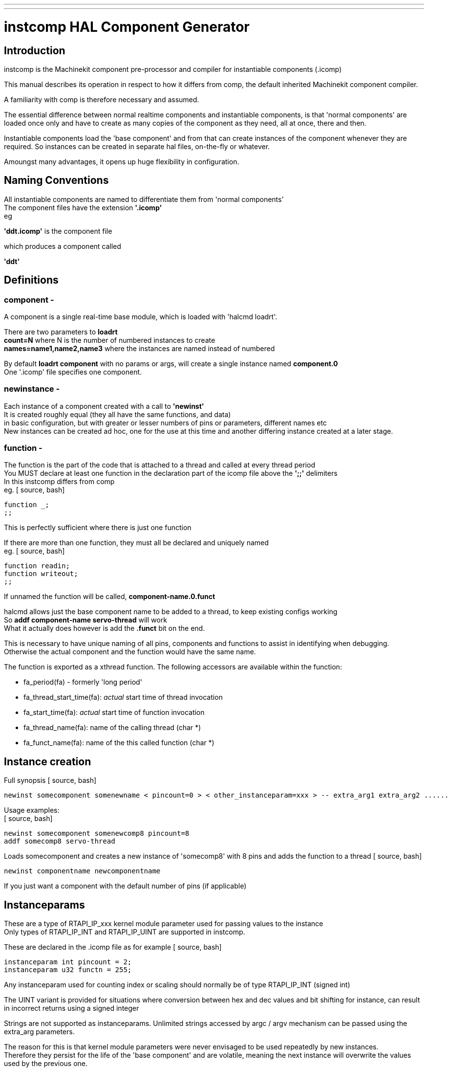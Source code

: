 ---
---

:skip-front-matter:

= instcomp HAL Component Generator
:toc:
[[cha:instcomp-hal-component-generator]] (((instcomp HAL Component Generator)))

== Introduction

instcomp is the Machinekit component pre-processor and compiler for instantiable components (.icomp)

This manual describes its operation in respect to how it differs from comp,
the default inherited Machinekit component compiler.

A familiarity with comp is therefore necessary and assumed.

The essential difference between normal realtime components and instantiable components,
is that 'normal components' are loaded once only and have to create as many copies of the
component as they need, all at once, there and then.

Instantiable components load the 'base component' and from that can create instances 
of the component whenever they are required.
So instances can be created in separate hal files, on-the-fly or whatever.

Amoungst many advantages, it opens up huge flexibility in configuration.

== Naming Conventions

All instantiable components are named to differentiate them from 'normal components' +
The component files have the extension *'.icomp'* +
eg

*'ddt.icomp'*  is the component file

which produces a component called

*'ddt'*

== Definitions

=== component -

A component is a single real-time base module, which is loaded with 'halcmd loadrt'.

There are two parameters to *loadrt* +
*count=N*  where N is the number of numbered instances to create +
*names=name1,name2,name3*  where the instances are named instead of numbered

By default *loadrt component* with no params or args, will create a single instance named *component.0* +
One '.icomp' file specifies one component.

=== newinstance -

Each instance of a component created with a call to *'newinst'* +
It is created roughly equal (they all have the same functions, and data) +
in basic configuration, but with greater or lesser numbers of pins or parameters, different names etc +
New instances can be created ad hoc, one for the use at this time and another differing instance created at a later stage.

=== function -

The function is the part of the code that is attached to a thread and called at every thread period +
You MUST declare at least one function in the declaration part of the icomp file above the *';;'* delimiters +
In this instcomp differs from comp +
eg.
[ source, bash]
----
function _;
;;
----
This is perfectly sufficient where there is just one function

If there are more than one function, they must all be declared and uniquely named +
eg.
[ source, bash]
----
function readin;
function writeout;
;;
----
If unnamed the function will be called, *component-name.0.funct*

halcmd allows just the base component name to be added to a thread, to keep existing configs working +
So *addf component-name servo-thread* will work +
What it actually does however is add the *.funct* bit on the end.

This is necessary to have unique naming of all pins, components and functions to assist in identifying when debugging. +
Otherwise the actual component and the function would have the same name.

The function is exported as a xthread function.
The following accessors are available within the function:

*   fa_period(fa) - formerly 'long period'
*   fa_thread_start_time(fa): _actual_ start time of thread invocation
*   fa_start_time(fa): _actual_ start time of function invocation
*   fa_thread_name(fa): name of the calling thread (char *)
*   fa_funct_name(fa): name of the this called function (char *)


== Instance creation

Full synopsis
[ source, bash]
----
newinst somecomponent somenewname < pincount=0 > < other_instanceparam=xxx > -- extra_arg1 extra_arg2 ......
----

Usage examples: +
[ source, bash]
----
newinst somecomponent somenewcomp8 pincount=8
addf somecomp8 servo-thread
----
Loads somecomponent and creates a new instance of 'somecomp8' with 8 pins and adds the function to a thread
[ source, bash]
----
newinst componentname newcomponentname
----
If you just want a component with the default number of pins (if applicable)

== Instanceparams

These are a type of RTAPI_IP_xxx kernel module parameter used for passing values to the instance +
Only types of RTAPI_IP_INT and RTAPI_IP_UINT are supported in instcomp. 

These are declared in the .icomp file as for example
[ source, bash]
----
instanceparam int pincount = 2;
instanceparam u32 functn = 255;
----
Any instanceparam used for counting index or scaling should normally be of type RTAPI_IP_INT  (signed int)

The UINT variant is provided for situations where conversion between hex and dec values and bit shifting for instance, can result
in incorrect returns using a signed integer

Strings are not supported as instanceparams.  Unlimited strings accessed by argc / argv mechanism can be passed using the extra_arg parameters.

The reason for this is that kernel module parameters were never envisaged to be used repeatedly by new instances. +
Therefore they persist for the life of the 'base component' and are volatile, meaning the next instance will overwrite the values used by the previous one.

Saving a numerical value for use is quite simple, but saving a string which could be any length would involve allocating memory to duplicate it,
making it a wasteful process and requiring the explicit freeing of that memory when the instance exits.

There is another consideration regards strings.  
If the first string to be passed with the first instance of the component is short and a longer string is passed to a subsequent instance, 
there is no guarantee that enough memory was allocated to contain the new longer string, a major concern given that module parameters are reused for each new instance.

For these reasons, do not use the instanceparam value directly, access it through a copy in the inst_data struct which is named *local_[instanceparamname]*

The most common example is in those components which create variable pin numbers through the 'pincount=NN' parameter. +
The 'pincount' value is accessed via *local_pincount* in your component function body +
See multiswitch and lutn examples below

== Backwards compatability

halcmd has been modified so that *loadrt* will work as previously, but with the new instantiated components. +
Thus existing configs will still work for the most part using loadrt (see Notes below) +
This includes the sim configs included with machinekit

*Notes:*

=== 1
Components with underscore separated names ( C style ) are created with the names as per the name of the component - +
eg. *loadrt charge_pump* will create a module called *charge_pump.0*

comp used to produce one called *charge-pump.0* +
The new naming is more logical, but may break a few configs

To keep an existing config working, simply load with *newinst charge_pump charge-pump.0* +
and you get a module the same name as the rest of your hal file expects.

=== 2
The parameters 'cfg=' or 'personality=' are deprecated and have no meaning with instantiated components
The declaration 'singleton' likewise has no meaning as it is contrary to the basic concept of instantiation.

Those parameters / declarations are still to be found in a few legacy components that either use them so heavily or in such a convoluted / obfuscated fashion, 
that they have not been converted to instantiable components, or rely upon there only ever being one component in existence.

At present those components are:

bldc.comp +
logic.comp +
mesa_pktgyro.comp +
rtfault.comp +
rtmon.comp +
thc.comp +
thcud.comp

=== 3
Other components not converted, are those from C sources and those integral to the system and only ever intended to be loaded once per session +
examples are: 

stepgen +
encoder +
threads

See the src/hal/components directory for the remaining legacy components +
These components have SMP_SAFE v2 versions, but they are C instantiated components, not .icomps.

== Reserved declarations etc.

=== 'pincount'

is the reserved instance parameter name, which can be used as a numerator and index for arrays +
If it is set the option MAXCOUNT may be set too, as below +
[ source, bash]
----
*'instanceparam int pincount = 8;'* 

*option MAXCOUNT 16;*
----
(The pincount value will be used in the #define DEFAULTCOUNT as the default where no size is specified)

It can be used directly in the icomp file header as an array index size specifier +
eg
[ source, bash]
----
pin in float in-##[pincount];
----
Within your code, in the function body, a local copy within the instance struct is used to get this value
[ source, bash]
----
for( x = 0; x < local_pincount; x++)
    {
    // do stuff
    }
----
=== MAXCOUNT

This option sets the maximum pins allowed to be created.

*If any arrays of pins are used, MAXCOUNT will define the upper limit of pins set by instcomp* +
It can only be set in the icomp header itself and cannot be altered +
If not defined it is set to the value in pincount

Example 1.
[ source, bash]
----
pin bit inval-##[pincount];
instanceparam int pincount = 8;
option MAXCOUNT 16;
----
Thereafter a default creation of an instance will have 8 pins <component>.inval-00 to inval-07

Example 1a.

In the same component, if pincount is supplied as an argument to the newinst call, +
it overrules the preset number of pins in arrays using 'pincount' as an index, +
up to a maximum (MAXCOUNT) which was set in the .comp file and fixed when the component base was compiled
[ source, bash]
----
newinst <component> newname pincount=16
----
will result in a new instance of the component called newname, with 16 pins .inval-00 to .inval-15


== Extra args

Any additional args which do not match the RTAPI_IP_PARAM parameters expected, are passed through the argc / argv mechanism to the new component +
These should be separated from the instanceparam args with two dashes *--* +
eg: +
[ source, bash]
----
newinst somecomponent somenewname < pincount=0 > < other_instanceparam=xxx > -- extra_arg1 extra_arg2 ......
----
This allows the use of 'arg=value' type arguments without newinst believing it should be an instanceparam argument

As an example, see the C driver for the DE0-NANO-Soc FPGA boards +
https://github.com/machinekit/machinekit/blob/master/src/hal/drivers/mesa-hostmot2/hm2_soc_ol.c

This passes a complex configuration string without using instparams via the argc/argv mechanism.

Using in the comp file:-
[ source, bash]
----
option extra_inst_setup;
----

allows you to create a function in your component, EXTRA_INST_SETUP(), which will receive the argc / argv data.
You can the parse and act upon extra arguments passed before the component is set 'ready'

See the message.icomp file for an example of passing strings via this mechanism and printing them when triggered.

A return value other than zero from this function will abort instance creation.

See also the lutn example


== Syntax and Options differences

Some syntax and options are deprecated.

*   *'personality'* has no meaning in these components, since instances are created singly and externally rather than within the component

*   *'cfg'*         A parameter used with personality, no longer used

*   *'count'*       Preserved for backward compability with simple loadrt commands, see Backward Compatability section above, but not used by the component itself or with newinst commands

*   *'names'*       Just a synonym for count really, same comments apply

*   *'userspace'*   The instances are essentially userspace, but not in the sense that this option meant, use the comp compiler

*   *'data'*        Any data to be preserved between polls to the component can be stored in variables in the declaration section of the icomp (below the pin declarations).
The use of typedefed structs accessed via a void *_data pointer are no longer supported

== Options

The differing options are:

* *'option extra_inst_setup yes'* - (default: no)
   If specified, call the function defined by 'EXTRA_INST_SETUP' for each
   instance.
   argc and argv are passed to this function, so it is a good place to parse
   additional arguments passed to the component in the newinst call

* *'option extra_inst_cleanup yes'* - (default: no)
   If specified, call the function defined by 'EXTRA_INST_CLEANUP' from the
   automatically defined 'rtapi_app_exit', or if an error is detected
   in the automatically defined 'rtapi_app_main'.

* *'instanceparam [int ] param_name = <value>'*
    Instanceparams that may be passed to the component at newinst
    If value not set, will be set to 0 

*   *'option MAXCOUNT'*

New options:

*  instcomp now produces documentation manual pages asciidoc format. +
    asciidoc format is selected by building Machinekit with the configure option *--enable-build-documentation=asciidoc* 

*  All the man pages are available on-line and locally via the *machinekit-docs* package viewable using *mank* (man konverter) +
    eg. to view this page +
[ source, bash]
----
mank instcomp
----

* *option special_format_doc* (default: none) +
    This option is to allow a piece of asciidoc text to be inserted in a formatted form immediately +
    after the main description in the asciidoc rendering of the manual page. +
    An example of when you might want to do this, is when wanting to display a table +
    eg. the *lutn5.icomp* component.

== Restrictions / reserved names

Though HAL permits a pin, a parameter, and a function to have the same
name, instcomp does not.

Variable and function names that can not be used or are likely to cause
problems include:

* Anything beginning with 'inst' +
* 'comp_id' +
* 'fperiod' +
* 'rtapi_app_main' +
* 'rtapi_app_exit' +
* 'extra_inst_setup' +
* 'extra_inst_cleanup' +
* 'function' +
* 'pincount'

== Compiling

Same syntax and options as comp, just use instcomp instead.


== Examples

Best form of explanation, below are 3 components demonstrating the
differing option usages etc.

Also see this link:/docs/hal/instcomp_writing_a_component[Tutorial on writing an instantiated component with instcomp]

=== constant

Note this component is no different to the standard component.
The C code that is created is different and allows instantiation
but at comp file level, because arrays are not used and no need to
preset an pincount for the default pin numbers, it all looks the same

[source,c]
----
component constant "Use a parameter to set the value of a pin";
pin out float out;
pin io float value;

function _;
license "GPL";
;;
FUNCTION(_) {
    out = value;
    return 0;
}
----

=== multiswitch

This component uses an array of bit pins indexed with pincount
Maximum number of pins are 16 and the default is 6,

extra_inst_setup is used, but just for initialisation of values
before entering the main loop

[source,c]

----
component multiswitch           """This component toggles between a specified number of output bits""";

pin in bit up = false           "Receives signal to toggle up";
pin in bit down = false         "Receives signal to toggle down";

param rw unsigned top-position  "Number of positions";
param rw signed position      "Current state (may be set in the HAL)";

pin out bit bit-##[pincount] = false       "Output bits";

instanceparam int pincount = 6;

option MAXCOUNT 16;

function _ ;
option extra_inst_setup yes;

variable int old_up = 0;
variable int old_down = 0;

author "ArcEye arceye@mgware.co.uk / Andy Pugh andy@bodgesoc.org";
license "GPL2";
;;

FUNCTION(_)
{
    int i;

    // debounce
    if (up && !old_up) { position++; }
    if (down && !old_down) { position--;}
    old_up = up;
    old_down = down;

    if (position < 0) position = top_position;
    if (position > top_position) position = 0;

    for (i = 0 ; i < local_pincount; i++){
        bit(i) = (i == position);
    }

}

EXTRA_INST_SETUP(){
    top_position = local_pincount - 1;
    return 0;
}
----

=== lutn

This component has the same instanceparam features as before,
with an extra instanceparam defined - a unsigned int functn which takes a hex value +
Note that the stored _local_functn_ is used.

It shows how to take further args not defined as instanceparams, which are passed
through the argc / argv mechanism and printed in extra_inst_setup()

[source,c]
----
// instantiable lookup table component with configurable number of pins
// usage:
//
// halcmd newinst lutn and2 pincount=2 functn=0x8 arg1 arg2
// halcmd newinst lutn or2  pincount=2 functn=0xe arg1 arg2

component lutn "instantiable lookup table component with configurable number of pins";

    // Input Pins
pin in bit in-##[pincount];
pin out bit out;

instanceparam int pincount = 2;

option MAXCOUNT 5;

instanceparam uint functn = 0;

option extra_inst_setup;

license "GPL";
author "Michael Haberler";

function _;
;;


FUNCTION(_)
{
int i;
int shift = 0;

    for (i = 0; i < local_pincount; i++)
    if (in(i))
        shift += (1 << i);

    out = (local_functn & (1 << shift)) != 0;
}

// extra args not related to instanceparams can be parsed and dealt with here

EXTRA_INST_SETUP()
{
int x;

    for(x = 0; x < argc; x++)
        hal_print_msg(RTAPI_MSG_ERR,"argv[%d] = %s", x, argv[x]);

    return 0;
}
----
